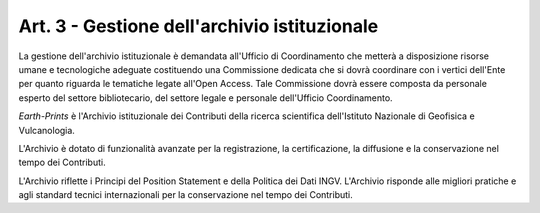 Art. 3 - Gestione dell'archivio istituzionale
=============================================

La gestione dell'archivio istituzionale è demandata all'Ufficio di
Coordinamento che metterà a disposizione risorse umane e tecnologiche
adeguate costituendo una Commissione dedicata che si dovrà coordinare
con i vertici dell'Ente per quanto riguarda le tematiche legate all'Open
Access. Tale Commissione dovrà essere composta da personale esperto del
settore bibliotecario, del settore legale e personale dell'Ufficio
Coordinamento.

*Earth-Prints* è l'Archivio istituzionale dei Contributi della ricerca
scientifica dell'Istituto Nazionale di Geofisica e Vulcanologia.

L'Archivio è dotato di funzionalità avanzate per la registrazione, la
certificazione, la diffusione e la conservazione nel tempo dei
Contributi.

L'Archivio riflette i Principi del Position Statement e della Politica
dei Dati INGV. L'Archivio risponde alle migliori pratiche e agli
standard tecnici internazionali per la conservazione nel tempo dei
Contributi.
